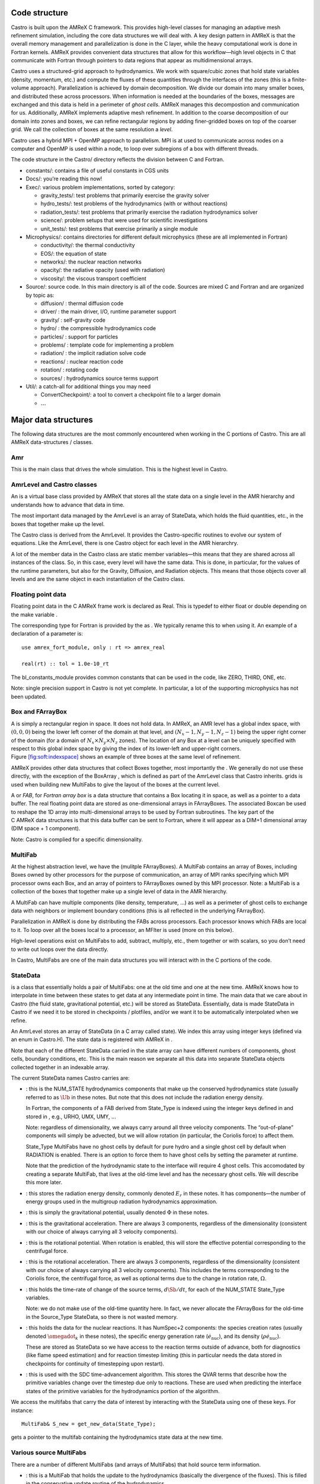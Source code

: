Code structure
==============

Castro is built upon the AMReX C framework. This provides
high-level classes for managing an adaptive mesh refinement
simulation, including the core data structures we will deal with. A
key design pattern in AMReX is that the overall memory management
and parallelization is done in the C layer, while the heavy
computational work is done in Fortran kernels. AMReX provides
convenient data structures that allow for this workflow—high level
objects in C that communicate with Fortran through pointers to
data regions that appear as multidimensional arrays.

Castro uses a structured-grid approach to hydrodynamics. We work
with square/cubic zones that hold state variables (density, momentum,
etc.) and compute the fluxes of these quantities through the
interfaces of the zones (this is a finite-volume approach).
Parallelization is achieved by domain decomposition. We divide our
domain into many smaller boxes, and distributed these across
processors. When information is needed at the boundaries of the
boxes, messages are exchanged and this data is held in a perimeter of
*ghost cells*. AMReX manages this decompostion and
communication for us. Additionally, AMReX implements adaptive mesh
refinement. In addition to the coarse decomposition of our domain
into zones and boxes, we can refine rectangular regions by adding
finer-gridded boxes on top of the coarser grid. We call the
collection of boxes at the same resolution a *level*.

Castro uses a hybrid MPI + OpenMP approach to parallelism. MPI is
at used to communicate across nodes on a computer and OpenMP is used
within a node, to loop over subregions of a box with different
threads.

The code structure in the Castro/ directory reflects the
division between C and Fortran.

-  constants/: contains a file of useful constants in CGS units

-  Docs/: you’re reading this now!

-  Exec/: various problem implementations, sorted by category:

   -  gravity_tests/: test problems that primarily exercise the gravity solver

   -  hydro_tests/: test problems of the hydrodynamics (with or without reactions)

   -  radiation_tests/: test problems that primarily exercise the radiation hydrodynamics solver

   -  science/: problem setups that were used for scientific investigations

   -  unit_tests/: test problems that exercise primarily a single module

-  Microphysics/: contains directories for different default
   microphysics (these are all implemented in Fortran)

   -  conductivity/: the thermal conductivity

   -  EOS/: the equation of state

   -  networks/: the nuclear reaction networks

   -  opacity/: the radiative opacity (used with radiation)

   -  viscosity/: the viscous transport coefficient

-  Source/: source code. In this main directory is all of
   the code. Sources are mixed C and Fortran and are organized by topic as:

   -  diffusion/ : thermal diffusion code

   -  driver/ : the main driver, I/O, runtime parameter support

   -  gravity/ : self-gravity code

   -  hydro/ : the compressible hydrodynamics code

   -  particles/ : support for particles

   -  problems/ : template code for implementing a problem

   -  radiation/ : the implicit radiation solve code

   -  reactions/ : nuclear reaction code

   -  rotation/ : rotating code

   -  sources/ : hydrodynamics source terms support

-  Util/: a catch-all for additional things you may need

   -  ConvertCheckpoint/: a tool to convert a checkpoint file to
      a larger domain

   -  :math:`\ldots`

Major data structures
=====================

The following data structures are the most commonly encountered when
working in the C portions of Castro. This are all
AMReX data-structures / classes.

Amr
---

This is the main class that drives the whole simulation. This is
the highest level in Castro.

AmrLevel and Castro classes
---------------------------

An is a virtual base class provided by AMReX that
stores all the state data on a single level in the AMR hierarchy and
understands how to advance that data in time.

The most important data managed by the AmrLevel is an array of
StateData, which holds the fluid quantities, etc., in the boxes
that together make up the level.

The Castro class is derived from the AmrLevel. It provides
the Castro-specific routines to evolve our system of equations. Like
the AmrLevel, there is one Castro object for each level in the
AMR hierarchry.

A lot of the member data in the Castro class are static member
variables—this means that they are shared across all instances of
the class. So, in this case, every level will have the same data.
This is done, in particular, for the values of the runtime parameters,
but also for the Gravity, Diffusion, and Radiation
objects. This means that those objects cover all levels and are the
same object in each instantiation of the Castro class.

Floating point data
-------------------

Floating point data in the C AMReX frame work is declared as
Real. This is typedef to either float or
double depending on the make variable .

The corresponding type for Fortran is provided by the
as . We typically rename
this to when using it. An example of a declaration of a
parameter is:

::

      use amrex_fort_module, only : rt => amrex_real                                       

      real(rt) :: tol = 1.0e-10_rt

The bl_constants_module provides common constants that can
be used in the code, like ZERO, THIRD, ONE, etc.

Note: single precision support in Castro is not yet complete. In
particular, a lot of the supporting microphysics has not been updated.

Box and FArrayBox
-----------------

A is simply a rectangular region in space. It does not hold
data. In AMReX, an AMR level has a global index space, with
:math:`(0,0,0)` being the lower left corner of the domain at that level, and
:math:`(N_x-1, N_y-1, N_z-1)` being the upper right corner of the domain
(for a domain of :math:`N_x \times N_y \times N_z` zones). The location of
any Box at a level can be uniquely specified with respect to this
global index space by giving the index of its lower-left and
upper-right corners. Figure \ `[fig:soft:indexspace] <#fig:soft:indexspace>`__ shows an
example of three boxes at the same level of refinement.

AMReX provides other data structures that collect Boxes together,
most importantly the . We generally do not use these
directly, with the exception of the BoxArray ,
which is defined as part of the AmrLevel class that Castro
inherits. grids is used when building new MultiFabs to give
the layout of the boxes at the current level.

.. raw:: latex

   \centering

.. figure:: index_grid2
   :alt: [fig:soft:indexspace] Three boxes that comprise a single level. At this
   resolution, the domain is 20\ :math:`\times`\ 18 zones. Note that the
   indexing in AMReX starts with :math:`0`.
   :width: 4in

   [fig:soft:indexspace] Three boxes that comprise a single level. At this
   resolution, the domain is 20\ :math:`\times`\ 18 zones. Note that the
   indexing in AMReX starts with :math:`0`.

A or *FAB*, for *Fortran array box* is a data
structure that contains a Box locating it in space, as well as a
pointer to a data buffer. The real floating point data are stored as
one-dimensional arrays in FArrayBoxes. The associated Boxcan be
used to reshape the 1D array into multi-dimensional arrays to be used
by Fortran subroutines. The key part of the C AMReX data
structures is that this data buffer can be sent to Fortran, where it
will appear as a DIM+1 dimensional array (DIM space + 1
component).

Note: Castro is complied for a specific dimensionality.

MultiFab
--------

At the highest abstraction level, we have the (mulitple
FArrayBoxes). A MultiFab contains an array of Boxes, including
Boxes owned by other processors for the purpose of communication,
an array of MPI ranks specifying which MPI processor owns each Box,
and an array of pointers to FArrayBoxes owned by this MPI
processor. Note: a
MultiFab is a collection of the boxes that together make up a single
level of data in the AMR hierarchy.

A MultiFab can have multiple components (like density, temperature,
...) as well as a perimeter of ghost cells to exchange data with
neighbors or implement boundary conditions (this is all reflected in
the underlying FArrayBox).

Parallelization in AMReX is done by distributing the FABs across
processors. Each processor knows which FABs are local to it. To loop
over all the boxes local to a processor, an MFIter is used (more
on this below).

High-level operations exist on MultiFabs to add, subtract, multiply,
etc., them together or with scalars, so you don’t need to write out
loops over the data directly.

In Castro, MultiFabs are one of the main data structures you will
interact with in the C portions of the code.

.. _soft:sec:statedata:

StateData
---------

is a class that essentially holds a pair of MultiFabs: one
at the old time and one at the new time. AMReX knows how to
interpolate in time between these states to get data at any
intermediate point in time. The main data that we care about in
Castro (the fluid state, gravitational potential, etc.) will be
stored as StateData. Essentially, data is made StateData in
Castro if we need it to be stored in checkpoints / plotfiles, and/or
we want it to be automatically interpolated when we refine.

An AmrLevel stores an array of StateData (in a C array
called state). We index this array using integer keys (defined
via an enum in Castro.H). The state data is registered
with AMReX in .

Note that each of the different StateData carried in the state
array can have different numbers of components, ghost cells, boundary
conditions, etc. This is the main reason we separate all this data
into separate StateData objects collected together in an indexable
array.

The current StateData names Castro carries are:

-  : this is the NUM_STATE hydrodynamics
   components that make up the conserved hydrodynamics state (usually
   referred to as :math:`\Ub` in these notes. But note that this does
   not include the radiation energy density.

   In Fortran, the components of a FAB derived from State_Type
   is indexed using the integer keys defined in
   and stored in , e.g., URHO, UMX,
   UMY, ...

   Note: regardless of dimensionality, we always carry around all
   three velocity components. The “out-of-plane” components
   will simply be advected, but we will allow rotation (in particular,
   the Coriolis force) to affect them.

   State_Type MultiFabs have no ghost cells by default for
   pure hydro and a single ghost cell by default when RADIATION
   is enabled. There is an option to force them to have ghost cells by
   setting the parameter at runtime.

   Note that the prediction of the hydrodynamic state to the interface
   will require 4 ghost cells. This accomodated by creating a separate
   MultiFab, that lives at the old-time level and
   has the necessary ghost cells. We will describe this more later.

-  : this stores the radiation energy density,
   commonly denoted :math:`E_r` in these notes. It has
   components—the number of energy groups used in the multigroup
   radiation hydrodynamics approximation.

-  : this is simply the gravitational
   potential, usually denoted :math:`\Phi` in these notes.

-  : this is the gravitational
   acceleration. There are always 3 components, regardless of the
   dimensionality (consistent with our choice of always carrying all 3
   velocity components).

-  : this is the rotational potential.
   When rotation is enabled, this will store the effective potential
   corresponding to the centrifugal force.

-  : this is the rotational acceleration.
   There are always 3 components, regardless of the dimensionality
   (consistent with our choice of always carrying all 3 velocity
   components). This includes the terms corresponding to the Coriolis
   force, the centrifugal force, as well as optional terms due to the
   change in rotation rate, :math:`\Omega`.

-  : this holds the time-rate of change of
   the source terms, :math:`d\Sb/dt`, for each of the NUM_STATE
   State_Type variables.

   .. raw:: latex

      \MarginPar{SDC does differently}

   Note: we do not make use of the old-time quantity here. In fact, we
   never allocate the FArrayBoxs for the old-time in the Source_Type
   StateData, so there is not wasted memory.

-  : this holds the data for the nuclear
   reactions. It has NumSpec+2 components: the species
   creation rates (usually denoted :math:`\omegadot_k` in these notes),
   the specific energy generation rate (:math:`\dot{e}_\mathrm{nuc}`),
   and its density (:math:`\rho \dot{e}_\mathrm{nuc}`).

   These are stored as StateData so we have access to the reaction terms
   outside of advance, both for diagnostics (like flame speed estimation)
   and for reaction timestep limiting (this in particular needs the
   data stored in checkpoints for continuity of timestepping upon restart).

   .. raw:: latex

      \MarginPar{why do we need rho edot and edot separately?}

-  : this is used with the SDC
   time-advancement algorithm. This stores the QVAR terms
   that describe how the primitive variables change over the timestep
   due only to reactions. These are used when predicting the interface
   states of the primitive variables for the hydrodynamics portion of the
   algorithm.

We access the multifabs that carry the data of interest by interacting
with the StateData using one of these keys. For instance:

::

    MultiFab& S_new = get_new_data(State_Type);

gets a pointer to the multifab containing the hydrodynamics state data
at the new time.

Various source MultiFabs
------------------------

There are a number of different MultiFabs (and arrays of MultiFabs)
that hold source term information.

-  : this is a MultiFab that holds the
   update to the hydrodynamics (basically the divergence of the
   fluxes). This is filled in the conservative update routine of the
   hydrodynamics.

   As this is expressed as a source term, what is actually stored is

   .. math:: \Sb_\mathrm{flux} = -\nabla \cdot {\bf F}

   So the update of the conserved state appears as:

   .. math:: \frac{\partial \Ub}{\partial t} = \Sb_\mathrm{flux}

-  : a single MultiFab that stores
   the sum of sources over each physical process.

MFIter and interacting with Fortran
===================================

The process of looping over boxes at a given level of refinement and
operating on their data in Fortran is linked to how Castro achieves
thread-level parallelism. The OpenMP approach in Castro has evolved
considerably since the original paper was written, with the modern
approach, called *tiling*, gearing up to meet the demands of
many-core processors in the next-generation of supercomputers. We
discuss the original and new approach together here.

In both cases, the key construct is the —this is a
C iterator that knows how to loop over the FArrayBoxes in the
MultiFab that are local to the processor (in this way, a lot of the
parallelism is hidden from view).

Non-Tiling MFIter
-----------------

The non-tiling way to iterate over the FArrayBoxs is
 [1]_:

.. code:: c++

      for (MFIter mfi(mf); mfi.isValid(); ++mfi) // Loop over boxes
      {
        // Get the index space of this iteration
        const Box& box = mfi.validbox();

        // Get a reference to the FAB, which contains data and box
        FArrayBox& fab = mf[mfi];

        // Get the index space for the data region in th FAB.
        // Note "abox" may have ghost cells, and is thus larger than
        // or equal to "box" obtained using mfi.validbox().
        const Box& abox = fab.box();

        // We can now pass the information to a Fortran routine,
        // fab.dataPtr() gives a double*, which is reshaped into
        // a multi-dimensional array with dimensions specified by
        // the information in "abox". We will also pass "box",
        // which specifies our "work" region.
        do_work(ARLIM_3D(box.loVect()), ARLIM_3D(box.hiVect()),
                fab.dataPtr(), fab.nComp(),
                ARLIM_3D(abox.loVect()), ARLIM_3D(abox.hiVect())

      }

A few comments about this code

-  In this example, we are working off of a MultiFab named mf.
   This could, for example, come from state data as:

   ::

        MultiFab& mf = get_old_data(State_Type);

-  We are passing the data in mf one box at a time to the
   Fortran function do_work.

-  Here the MFIter iterator, mfi, will perform the loop
   only over the boxes that are local to the MPI task. If there are 3
   boxes on the processor, then this loop has 3 iterations.

   ++mfi iterates to the next FArrayBox owned by the
   MultiFab mf, and mfi.isValid() returns false
   after we’ve reached the last box contained in the MultiFab,
   terminating the loop.

-  box as returned from mfi.validbox() does not include
   ghost cells. This is the valid data region only.
   We can get the indices of the valid zones as box.loVect() and
   box.hiVect().

   In passing to the Fortran function, we use the macro
   , defined in to pass the lo
   and hi vectors as pointers to an int array. This array
   is defined to always be 3D, with 0s substituted for the
   higher dimension values if we are running in 1- or 2D.

   Passing the data in this 3D fashion is a newer approach in Castro.
   This enables writing *dimension agnostic code*. There are many
   other approaches that will pass only the DIM values of
   lo and hi using alternate macros in ArrayLim.H.

-  fab.dataPtr() returns a double \*—a pointer to the
   data region. This is what is passed to Fortran.

-  fab.nComp() gives an int—the number of components
   in the MultiFab. This will be used for dimensioning in Fortran.

-  To properly dimension the array in Fortran, we need the actual
   bounds of the data region, including any ghost cells. This is the
   Box abox, obtained as fab.box(). We pass the
   lo and hi of the full data region as well.

To properly compile, we need a prototype for the Fortran
function. These are placed in the \_F.H files in the
Castro Source/ directory. Here’s the prototype for
our function:

.. code:: c++

      void do_work
        (const int* lo, const int* hi,
         Real* state, const Real& ncomp
         const int* s_lo, const int* s_hi)

A few comments on the prototype:

-  we use the const qualifier on the many of the arguments.
   This indicates that the data that is pointed to cannot be
   modified [2]_
   means that the pointers themselves are to be unmodified. But the
   contents of the memory space that they point to can be modified.

-  For ncomp, we in the calling sequence, we just did
   fab.nComp(). This returns a int. But Fortran is a
   pass-by-reference language, so we make the argument in the prototype
   a reference. This ensures that it is passed by reference.

In our Fortran example, we want to loop over all of the data,
including 1 ghost cell all around. The corresponding Fortran function
will look like:

.. code:: fortran

      subroutine do_work(lo, hi, &
                         state, ncomp, &
                         s_lo, s_hi) bind(C, name="do_work")

        use prob_params_module, only : dg

        integer, intent(in) :: lo(3), hi(3)
        integer, intent(in) :: s_lo(3), s_hi(3), ncomp

        real (kind=dp_t), intent(inout) :: state(s_lo(1):s_hi(1), &
                                                 s_lo(2):s_hi(2), &
                                                 s_lo(3):s_hi(3), ncomp)

        ! loop over the data
        do k = lo(3)-1*dg(3), hi(3)+1*dg(3)
           do j = lo(2)-1*dg(2), hi(2)+1*dg(2)
              do i = lo(1)-1*dg(1), hi(1)+1*dg(1)

                 ! work on state(i,j,k,:), where the last index
                 ! is the component of the multifab

              enddo
           enddo
        enddo

      end subroutine do_work

Finally, comments on the Fortran routine;

-  We use the Fortran 2003 bind keyword to specify
   that we want this to be interoperable with C. Ordinarily
   we would not need to specify the optional argument name
   in the binding, but the PGI compiler requires this if our
   Fortran subroutine is part of a module.

-  We dimension state using s_lo and s_hi—these are
   the bounds we got from the FArrayBox, and are for the entire data
   region, including ghost cells.

   Note, in Fortran, the spatial indices of state don’t
   necessarily start at 1—they reflect the global index space
   for the entire domain at this level of refinement. This means that
   we know where the box is located.

   Later we’ll see how to compute the spatial coordinates using this
   information.

-  Our loop uses lo and hi—these are the indices
   of the valid data region (no ghost cells). Since we want a single
   ghost cell all around, we subtract 1 from lo and add 1
   to hi.

   Finally, since this is dimension-agnostic code (it should work
   correctly in 1-, 2-, and 3D), we need to ensure the loops over the
   higher dimensions do nothing when we compile for a lower
   dimensionality. This is the role of dg—dg is 1
   if our simulation includes that spatial dimension and 0
   otherwise.

   If we were not looping over ghost cells too, then we would not need
   to invoke dg, since lo and hi are both set to
   0 for any dimensions not represented in our simulation.

Up to this point, we have not said anything about threading. In this
style of using the MFIter, we implement the OpenMP in Fortran, for
instance by putting a pragma around the outer loop in this example.

.. _sec:boxlib1:

AMReX’s Current Tiling Approach In C++
--------------------------------------

There are two types of tiling that people discuss. In *logical
tiling*, the data storage in memory is unchanged from how we do things
now in pure MPI. In a given box, the data region is stored
contiguously). But when we loop in OpenMP over a box, the tiling
changes how we loop over the data. The alternative is called
*separate tiling*—here the data storage in memory itself is changed
to reflect how the tiling will be performed. This is not considered
in AMReX.

We have recently introduced logical tiling into parts of AMReXİt
is off by default, to make the transition smooth and because not
everything should be tiled. It can be enabled on a loop-by-loop basis
by setting an optional argument to MFIter. We demonstrate this
below. Further examples can be found at Tutorials/Tiling_C,
and Src/LinearSolvers/C_CellMG/.

In our logical tiling approach, a box is logically split into tiles,
and a MFIter loops over each tile in each box. Note that the
non-tiling iteration approach can be considered as a special case of
tiling with the tile size equal to the box size.

Let us consider an example. Suppose there are four boxes—see
Figure \ `[fig:domain-tiling] <#fig:domain-tiling>`__.

.. raw:: latex

   \centering

.. figure:: domain-tile
   :alt: [fig:domain-tiling] A simple domain showing 4
   Boxes labeled 0–3, and their tiling regions (dotted lines)

   [fig:domain-tiling] A simple domain showing 4
   Boxes labeled 0–3, and their tiling regions (dotted lines)

The first box is divided into 4 logical tiles, the second and third
are divided into 2 tiles each (because they are small), and the fourth
into 4 tiles. So there are 12 tiles in total. The difference between
the tiling and non-tiling version are then:

-  In the tiling version, the loop body will be run 12 times. Note
   that tilebox is different for each tile, whereas fab
   might be referencing the same object if the tiles belong to the same
   box.

-  In the non-tiling version (by constructing MFIter without
   the optional second argument or setting to false), the loop
   body will be run 4 times because there are four boxes, and a call to
   mfi.tilebox() will return the traditional validbox. The
   non-tiling case is essentially having one tile per box.

The tiling implementation of the same call to our the Fortran
do_work routine is show below:

.. code:: c++

      bool tiling = true;
      for (MFIter mfi(mf, tiling); mfi.isValid(); ++mfi) // Loop over tiles
      {
        // Get the index space of this iteration.
        const Box& box = mfi.growntilebox(1);

        // Get a reference to the FAB, which contains data and box
        FArrayBox& fab = mf[mfi];

        // Get the index space for the data pointed by the double*.
        const Box& abox = fab.box();

        // We can now pass the information to a Fortran routine.
        do_work(ARLIM_3D(box.loVect()), ARLIM_3D(box.hiVect()),
                fab.dataPtr(), fab.nComp(),
                ARLIM_3D(abox.loVect()), ARLIM_3D(abox.hiVect())

      }

Note that the code is almost identical to the one in § \ `[sec:boxlib0] <#sec:boxlib0>`__.
Some comments:

-  The iterator now takes an extra argument to turn on tiling (set
   to true).

   There is another interface fo MFIter that can take an
   IntVect that explicitly gives the tile size in each coordinate
   direction. If we don’t explictly specify the tile size at the loop,
   then the runtime parameter
   can be used to set it globally.

-  .validBox() has the same meaning as in the non-tile
   approach, so we don’t use it.
   Since in this example, we want to include a single ghost cell in our
   loop over the data, we use .growntilebox(1) (where the 1
   here indicates a single ghost cells) to get the Box (and
   corresponding lo and hi) for the *current tile*, not
   the entire data region. If instead, we just wanted the valid
   region in Fortran, without any ghost cells, we would use
   .tilebox().

-  When passing into the Fortran routine, we still use the index
   space of the entire FArrayBox (including ghost cells), as seen in
   the abox construction. This is needed to properly dimension
   the array in Fortran.

   The Fortran routine will declare a multidimensional array that is of
   the same size as the entire box, but only work on the index space
   identified by the tile-box (box).

The Fortran code is almost the same as before, but now our loop
simply uses lo and hi, since, by construction with
.growntilebox(1), this already includes the single ghost cell
all around:

.. code:: fortran

      subroutine do_work(lo, hi, &
                         state, ncomp, &
                         s_lo, s_hi) bind(C, name="do_work")

        integer, intent(in) :: lo(3), hi(3)
        integer, intent(in) :: s_lo(3), s_hi(3), ncomp

        real (kind=dp_t), intent(inout) :: state(s_lo(1):s_hi(1), &
                                                 s_lo(2):s_hi(2), &
                                                 s_lo(3):s_hi(3), ncomp)

        ! loop over the data
        do k = lo(3), hi(3)
           do j = lo(2), hi(2)
              do i = lo(1), hi(1)

                 ! work on state(i,j,k,:), where the last index
                 ! is the component of the multifab

              enddo
           enddo
        enddo

      end subroutine do_work

The function prototype is unchanged.

Tiling provides us the opportunity of a coarse-grained approach for
OpenMP. Threading can be turned on by inserting the following line
above the for (MFIter...) line.

::

      #pragma omp parallel

Note that the OpenMP pragma does not have a for—this is not
used when working with an iterator.

Assuming four threads are used in the above example, thread 0 will
work on 3 tiles from the first box, thread 1 on 1 tile from the first
box and 2 tiles from the second box, and so forth. Note that
OpenMP can be used even when tiling is turned off. In that case, the
OpenMP granularity is at the box level (and good performance would need
many boxes per MPI task).

The tile size for the three spatial dimensions can be set by a
parameter, e.g., fabarray.mfiter_tile_size = 1024000 8 8. A
huge number like 1024000 will turn off tiling in that direction.
As noted above, the MFIter constructor can also take an explicit
tile size: MFIter(mfi(mf,IntVect(128,16,32))).

Note that tiling can naturally transition from all threads working
on a single box to each thread working on a separate box as the boxes
coarsen (e.g., in multigrid).

The MFIter class provides some other useful functions:

-  mfi.validbox() : The same meaning as before independent of tiling.

-  mfi.tilebox() : The standard way of getting the bounds of the
   current tile box. This will tile over the valid data region only.

-  mfi.growntilebox(int) : A grown tile box that includes
   ghost cells at box boundaries only. Thus the returned boxes for a
   FArrayBox are non-overlapping.

-  mfi.nodaltilebox(int) : Returns non-overlapping
   edge-type boxes for tiles. The argument is for direction.

-  mfi.fabbox() : Same as mf[mfi].box().

Finally we note that tiling is not always desired or better. The
traditional fine-grained approach coupled with dynamic scheduling is
more appropriate for work with unbalanced loads, such as chemistry
burning in cells by an implicit solver. Tiling can also create extra
work in the ghost cells of tiles.

Practical Details in Working with Tiling
~~~~~~~~~~~~~~~~~~~~~~~~~~~~~~~~~~~~~~~~

With tiling, the OpenMP is now all in C, and not in Fortran for all
modules except reactions and initdata.

It is the responsibility of the coder to make sure that the routines
within a tiled region are safe to use with OpenMP. In particular,
note that:

-  tile boxes are non-overlapping

-  the union of tile boxes completely cover the valid region of the
   fab

-  Consider working with a node-centered MultiFab, ugdnv, and
   a cell-centered MultiFab, s:

   -  with mfi(s), the tiles are based on the cell-centered
      index space. If you have an :math:`8\times 8` box, then and 4 tiles,
      then your tiling boxes will range from :math:`0\rightarrow 3`,
      :math:`4\rightarrow 7`.

   -  with mfiugdnv, the tiles are based on nodal indices,
      so your tiling boxes will range from :math:`0\rightarrow 3`,
      :math:`4\rightarrow 8`.

-  When updating routines to work with tiling, we need to
   understand the distinction between the index-space of the entire box
   (which corresponds to the memory layout) and the index-space of the
   tile.

   -  In the C end, we pass (sometimes via the
      BL_TO_FORTRAN() macro) the loVect and hiVect of the
      entire box (including ghost cells). These are then used to
      allocate the array in Fortran as:

      ::

            double precision :: a(a_l1:a_h1, a_l2:a_h2, ...)

      When tiling is used, we do not want to loop as do a_l1,
      a_h1, but instead we need to loop over the tiling region. The
      indices of the tiling region need to be passed into the Fortran
      routine separately, and they come from the mfi.tilebox()
      or mfi.growntilebox() statement.

   -  In Fortran, when initializing an array to 0, do so only
      over the tile region, not for the entire box. For a Fortran array
      a, this means we cannot do:

      ::

            a = 0.0
            a(:,:,:,:) = 0.0

      but instead must do:

      ::

            a(lo(1):hi(1),lo(2):hi(2),lo(3):hi(3),:) = 0.0

      where lo() and hi() are the index-space for the tile box
      returned from mfi.tilebox() in C and passed into the Fortran
      routine.

   -  Look at r_old_s in Exec/gravity_tests/DustCollapse/probdata.f90 as an
      example of how to declare a threadprivate variable—this is then used
      in sponge_nd.f90.

Boundaries: FillPatch and FillPatchIterator
===========================================

AMReX calls the act of filling ghost cells a *fillpatch*
operation. Boundaries between grids are of two types. The first we
call “fine-fine”, which is two grids at the same level. The second
type is "coarse-fine", which needs interpolation from the coarse grid
to fill the fine grid ghost cells. Both of these are part of the
fillpatch operation. Fine-fine fills are just a straight copy from
“valid regions” to ghost cells. Coarse-fine fills are enabled
because the StateData is not just arrays, they’re “State Data”,
which means that the data knows how to interpolate itself (in an
anthropomorphical sense). The type of interpolation to use is defined
in Castro_setup.cpp—search for
cell_cons_interp, for example—that’s “cell conservative
interpolation”, i.e., the data is cell-based (as opposed to
node-based or edge-based) and the interpolation is such that the
average of the fine values created is equal to the coarse value from
which they came. (This wouldn’t be the case with straight linear
interpolation, for example.)

Additionally, since StateData has an old and new timelevel,
the fill patch operation can interpolate to an intermediate time.

Examples
--------

To illustrate the various ways we fill ghost cells and use the data,
let’s consider the following scenarios:

-  *You have state data that was defined with no ghost cells. You
   want to create a new MultiFab containing a copy of that data with
   NGROW ghost cells.*

   This is the case with —the MultiFab of the
   hydrodynamic state that we use to kick-off the hydrodynamics
   advance.

   Sborder is declared in Castro.H simply as:

   .. code:: c++

         Multifab Sborder;

   It is then allocated in

   .. code:: c++

         Sborder.define(grids, NUM_STATE, NUM_GROW, Fab_allocate);                   
         const Real prev_time = state[State_Type].prevTime();                        
         expand_state(Sborder, prev_time, NUM_GROW);      

   Note in the call to .define(), we tell AMReX to already
   allocate the data regions for the FArrayBoxs that are part of
   Sborder.

   The actually filling of the ghost cells is done by
   :

   .. code:: c++

         AmrLevel::FillPatch(*this, Sborder, NUM_GROW, 
                             prev_time, State_Type, 0, NUM_STATE);                

   Here, we are filling the ng ghost cells of MultiFab
   Sborder at time prev_time. We are using the
   StateData that is part of the current Castro object that we
   are part of. Note: FillPatch takes an object reference as its
   first argument, which is the object that contains the relevant
   StateData—that is what the this pointer indicates.
   Finally, we are copying the State_Type data components 0 to
   NUM_STATE [3]_.

   The result of this operation is that Sborder will now have
   NUM_GROW ghost cells consistent with the State_Type
   data at the old time-level.

-  *You have state data that was defined with NGROW ghost
   cells. You want to ensure that the ghost cells are filled
   (including any physical boundaries) with valid data.*

   This is very similar to the procedure shown above. The main
   difference is that for the MultiFab that will be the target
   of the ghost cell filling, we pass in a reference to the StateData itself.

   The main thing you need to be careful of here, is that you
   need to ensure that the the time you are at is consistent with
   the StateData’s time. Here’s an example from the radiation
   portion of the code MGFLDRadSolver.cpp:

   .. code:: c++

         Real time = castro->get_state_data(Rad_Type).curTime();
         MultiFab& S_new = castro->get_new_data(State_Type);

         AmrLevel::FillPatch(*castro, S_new, ngrow, time, State_Type,
                             0, S_new.nComp(), 0); 

   In this example, S_new is a pointer to the new-time-level
   State_Type MultiFab. So this operation will use the
   State_Type data to fill its own ghost cells. we fill the
   ngrow ghost cells of the new-time-level State_Type data,
   for all the components.

   Note that in this example, because the StateData lives in the
   Castro object and we are working from the Radiation object,
   we need to make reference to the current castro object
   pointer. If this were all done within the Castro object, then
   the pointer will simply be this, as we saw above.

-  *You have a MultiFab with some derived quantity. You want to
   fill its ghost cells.*

   MultiFabs have a FillBoundary() method that will fill all
   the ghost cells between boxes at the same level. It will not fill
   ghost cells at coarse-fine boundaries or at physical boundaries.

-  *You want to loop over the FABs in state data, filling ghost cells
   along the way*

   This is the job of the —this iterator is used to
   loop over the grids and fill ghostcells. A key thing to keep in
   mind about the FillPatchIterator is that you operate on a copy
   of the data—the data is disconnected from the original source. If
   you want to update the data in the source, you need to explicitly
   copy it back. Also note: FillPatchIterator takes a multifab,
   but this is not filled—this is only used to get the grid
   layout. Finally, the way the FillPatchIterator is implemented
   is that all the communication is done first, and then the iterating
   over boxes commences.

   For example, the loop that calls CA_UMDRV (all the
   hydrodynamics integration stuff) starts with

   ::

          for (FillPatchIterator fpi(*this, S_new, NUM_GROW,
                                     time, State_Type, strtComp, NUM_STATE);
                fpi.isValid(); ++fpi)
          {
            FArrayBox &state = fpi();
            Box bx(fpi.validbox());

            // work on the state FAB.  The interior (valid) cells will 
            // live between bx.loVect() and bx.hiVect()
          }

   Here the FillPatchIterator is the thing that distributes the
   grids over processors and makes parallel “just work”. This fills the
   single patch “fpi” , which has NUM_GROW ghost cells,
   with data of type “State_Type” at time “time”,
   starting with component strtComp and including a total of
   NUM_STATE components.

In general, one should never assume that ghostcells are valid, and
instead do a fill patch operation when in doubt. Sometimes we will
use a FillPatchIterator to fill the ghost cells into a multifab
without an explict look. This is done as:

::

      FillPatchIterator fpi(*this,S_old,1,time,State_Type,0,NUM_STATE);
      MultiFab& state_old = fpi.get_mf();     

In this operation, state_old points to the internal
MultiFab in the FillPatchIterator, by getting a reference to it as
fpi.get_mf(). This avoids a local copy.

Note that in the examples above, we see that only StateData can fill
physical boundaries (because these register how to fill the boundaries
when they are defined). There are some advanced operations in
AMReX that can get around this, but we do not use them in Castro.

.. _soft:phys_bcs:

Physical Boundaries
-------------------

Physical boundary conditions are specified by an integer
index [4]_ in
the inputs file, using the and
runtime parameters. The generally
supported boundary conditions are, their corresponding integer key,
and the action they take for the normal velocity, transverse
velocity, and generic scalar are shown in Table \ `[table:castro:bcs] <#table:castro:bcs>`__

The definition of the specific actions are:

-  INT_DIR: data taken from other grids or interpolated

-  EXT_DIR: data specified on EDGE (FACE) of bndry

-  HOEXTRAP: higher order extrapolation to EDGE of bndry

-  FOEXTRAP: first order extrapolation from last cell in interior

-  REFLECT_EVEN: :math:`F(-n) = F(n)` true reflection from interior cells

-  REFLECT_ODD: :math:`F(-n) = -F(n)` true reflection from interior cells

The actual registration of a boundary condition action to a particular
variable is done in Castro_setup.cpp. At the top we define
arrays such as “scalar_bc”, “norm_vel_bc”, etc,
which say which kind of bc to use on which kind of physical boundary.
Boundary conditions are set in functions like “
set_scalar_bc”, which uses the scalar_bc pre-defined
arrays. We also specify the name of the Fortran routine that
is responsible for filling the data there (e.g., ).
These routines are discussed more below.

If you want to specify a value at a function (like at an inflow
boundary), then you choose an *inflow* boundary at that face of
the domain. You then need to write the implementation code for this.
An example is the problem which implements a
hydrostatic lower boundary (through its custom
routines.

.. raw:: latex

   \centering

.. table:: [table:castro:bcs] Physical boundary conditions supported in Castro. why does slipwall and noslipwall do the same thing?

   +-------------+-------------+-------------+-------------+-------------+
   | **name**    | **integer** | **normal    | **transvers | **scalars** |
   |             |             | velocity**  | e           |             |
   |             |             |             | velocity**  |             |
   +=============+=============+=============+=============+=============+
   | interior    | 0           | INT_DIR     | INT_DIR     | INT_DIR     |
   +-------------+-------------+-------------+-------------+-------------+
   | inflow      | 1           | EXT_DIR     | EXT_DIR     | EXT_DIR     |
   +-------------+-------------+-------------+-------------+-------------+
   | outflow     | 2           | FOEXTRAP    | FOEXTRAP    | FOEXTRAP    |
   +-------------+-------------+-------------+-------------+-------------+
   | symmetry    | 3           | REFLECT_ODD | REFLECT_EVE | REFLECT_EVE |
   |             |             |             | N           | N           |
   +-------------+-------------+-------------+-------------+-------------+
   | slipwall    | 4           | REFLECT_ODD | REFLECT_EVE | REFLECT_EVE |
   |             |             |             | N           | N           |
   +-------------+-------------+-------------+-------------+-------------+
   | noslipwall  | 5           | REFLECT_ODD | REFLECT_EVE | REFLECT_EVE |
   |             |             |             | N           | N           |
   +-------------+-------------+-------------+-------------+-------------+

FluxRegister
------------

A FluxRegister holds face-centered data at the boundaries of a box.
It is composed of a set of MultiFabs (one for each face, so 6 for
3D). A FluxRegister stores fluxes at coarse-fine interfaces,
and isused for the flux-correction step.

Other AMReX Concepts
====================

There are a large number of classes that help define the structure of
the grids, metadata associate with the variables, etc. A good way to
get a sense of these is to look at the .H files in the
amrex/Src/ directory.

Geometry class
--------------

There is a Geometry object, for each level as part of
the Castro object (this is inhereted through AmrLevel).

ParmParse class
---------------

Error Estimators
----------------

Gravity class
=============

There is a single Gravity object, gravity, that is a
static class member of the Castro object. This means that all
levels refer to the same Gravity object.

Within the Gravity object, there are pointers to the Amr
object (as parent), and all of the AmrLevels (as a PArray,
LevelData). The gravity object gets the geometry
information at each level through the parent Amr class.

The main job of the gravity object is to provide the potential
and gravitation acceleration for use in the hydrodynamic sources.
Depending on the approximation used for gravity, this could mean
calling the AMReX multigrid solvers to solve the Poisson equation.

Fortran Helper Modules
======================

There are a number of modules that make data available to the Fortran
side of Castro or perform other useful tasks.

-  :

   This provides double precision constants as Fortran parameters, like
   ZERO, HALF, and ONE.

-  :

   This provides a double precision type, dp_t for use in
   Fortran. This should be identical to double precision on most
   architectures.

-  :

   This module provides access to the runtime parameters for the
   microphysics routines (EOS, reaction network, etc.). The source
   for this module is generated at compile type via a make rule
   that invokes a python script. This will search for all of the
   files in the external sources, parse them
   for runtime parameters, and build the module.

-  fundamental_constants_module:

   This provides the CGS values of many physical constants.

-  math_module:

   This provides simple mathematical functions. At the moment, a cross
   product routine.

-  meth_params_module:

   This module provides the integer keys used to access the state
   arrays for both the conserved variables (URHO, UMX, :math:`\ldots`)
   and primitive variables (QRHO, QU, :math:`\ldots`), as well
   as the number of scalar variables.

   It also provides the values of most of the castro.\ *xxxx*
   runtime parameters.

-  model_parser_module:

   This module is built if USE_MODELPARSER = TRUE is set in the
   problem’s GNUmakefile. It then provides storage for the an
   initial model and routines to read it in and interpolate onto the
   Castro grid.

-  prob_params_module:

   [soft:prob_params]

   This module stores information about the domain and current level,
   and is periodically synced up with the C driver. The information
   available here is:

   -  , : these are the boundary
      condition types at the low and high ends of the domain, for each
      coordinate direction. Integer keys, Interior, Inflow,
      Outflow, Symmetry, SlipWall, and
      NoSlipWall allow you to interpret the values.

   -  is the center of the problem. Note—this is up
      to the problem setup to define (in the probinit subroutine).
      Alternately, it can be set at runtime via
      .

      Usually center will be the physical center of the domain,
      but not always. For instance, for axisymmetric problems,
      center may be on the symmetry axis.

      center is used in the multipole gravity, hybrid advection
      algorithm, rotation sources, for the point mass gravity, in
      defining the center of the sponge, and in deriving the radial
      velocity.

   -  

      .. raw:: latex

         \variable{coord\_type}

   -  

      .. raw:: latex

         \variable{dim}

   -  

      .. raw:: latex

         \variable{dg}

   -  *refining information*

Setting Up Your Own Problem
===========================

To define a new problem, we create a new directory in one
of the subdirectories of Exec/,
and place in it a Prob_2d.f90 file (or 1d/3d,
depending on the dimensionality of the problem), a probdata.f90
file, the inputs and probin files, and a
Make.package file that tells the build system what problem-specific
routines exist. Finally, if you need custom boundary conditions, a
bc_fill_2d.F90 (or 1d/3d) file is needed. The
simplest way to get started is to copy these files from an existing
problem. Here we describe how to customize your problem.

The purpose of these files is:

-  : this holds the probdata_module Fortran module
   that allocates storage for all the problem-specific runtime parameters that
   are used by the problem (including those that are read from the probin
   file.

-  : this holds the main routines to
   initialize the problem and grid and perform problem-specific boundary
   conditions:

   -  probinit():

      This routine is primarily responsible for reading in the
      probin file (by defining the &fortin namelist and
      reading in an initial model (usually through the
      model_parser_module—see the toy_convect problem
      setup for an example). The parameters that are initialized
      here are those stored in the probdata_module.

   -  :

      This routine will initialize the state data for a single grid.
      The inputs to this routine are:

      -  level: the level of refinement of the grid we are filling

      -  time: the simulation time

      -  lo(), hi(): the integer indices of the box’s
         *valid data region* lower left and upper right corners. These
         integers refer to a global index space for the level and
         identify where in the computational domain the box lives.

      -  nscal: the number of scalar quantities—this is not typically
         used in Castro.

      -  state_l1, state_l2, (state_l3): the
         integer indices of the lower left corner of the box in each
         coordinate direction. These are for the box as allocated in memory,
         so they include any ghost cells as well as the valid data regions.

      -  state_h1, state_h2, (state_h3): the
         integer indices of the upper right corner of the box in each
         coordinate direction. These are for the box as allocated in memory,
         so they include any ghost cells as well as the valid data regions.

      -  state(): the main state array. This is dimensioned as:

         ::

             double precision state(state_l1:state_h1,state_l2:state_h2,NVAR)

         (in 2-d), where NVAR comes from the meth_params_module.

         When accessing this array, we use the index keys provided by
         meth_params_module (e.g., URHO) to refer to specific
         quantities

      -  delta(): this is an array containing the zone width (:math:`\Delta x`)
         in each coordinate direction: :math:`\mathtt{delta(1)} = \Delta x`,
         :math:`\mathtt{delta(2)} = \Delta y`, :math:`\ldots`.

      -  xlo(), xhi(): these are the physical coordinates of the
         lower left and upper right corners of the *valid region*
         of the box. These can be used to compute the coordinates of the
         cell-centers of a zone as:

         ::

               do j = lo(2), hi(2)
                  y = xlo(2) + delta(2)*(dble(j-lo(2)) + 0.5d0)
                  ...

         (Note: this method works fine for the problem initialization
         stuff, but for routines that implement tiling, as discussed below,
         lo and xlo may not refer to the same corner, and instead
         coordinates should be computed using problo() from the
         prob_params_module.)

-  :

   These routines handle how Castro fills ghostcells
   *at physical boundaries* for specific data. Most problem
   setups won’t need to do anything special here, and inclusion
   of this file is optional – only use it if you need to set
   specific boundary conditions.

   These routines are registered in Castro_setup.cpp, and
   called as needed. By default, they just
   pass the arguments through to filcc, which handles all of
   the generic boundary conditions (like reflecting, extrapolation,
   etc.). The specific ‘fill’ routines can then supply the
   problem-specific boundary conditions, which are typically just
   Dirichlet boundary conditions (usually this means looking to see
   if the bc() flag at a boundary is EXT_DIR. The
   problem-specific code implementing these specific conditions
   should *follow* the filcc call.

   -  ca_hypfill:
      This handles the boundary filling for the hyperbolic system.

   -  ca_denfill: At times, we need to fill just the density
      (always assumed to be the first element in the hyperbolic state)
      instead of the entire state. When the fill patch routine is called
      with first_comp = Density and num_comp = 1, then we
      use ca_denfill instead of ca_hypfill.

      (Note: it seems that this may be used for more than just
      density, but it is only used for tagging and the plotfile)

   -  ca_grav?fill: These routines fill will the ghostcells
      of the gravitational acceleration grids with the gravitational
      acceleration.

      Note: for constant gravity, these routines will never be called.
      For one of the Poisson-type gravities, you only need to do
      something special here if you are implementing an Interior
      boundary type (which you can test for by comparing
      bc(:,:,:) to EXT_DIR.

      For the other standard physical boundary types, the ghost cell
      filling will be handled automatically by the default filcc
      call in these routines.

      The gravitational acceleration in the ghost cells is used during
      the hydrodynamics portion of the code in predicting the
      interface states.

   -  ca_reactfill: This handles boundary filling for
      any Reactions_Type MultiFABs, which are sometimes used to interface
      with the nuclear burning module. It stores the normal state data
      in addition to components for the energy release and species change.

   These routines take the following arguments:

   -  adv_l1, adv_l2, (adv_l3): the indicies of
      the lower left corner of the box holding the data we are working on.
      These indices refer to the entire box, including ghost cells.

   -  adv_h1, adv_h2, (adv_h3): the indicies of
      the upper right corner of the box holding the data we are working on.
      These indices refer to the entire box, including ghost cells.

   -  adv(): the array of data whose ghost cells we are filling.
      Depending on the routine, this may have an additional index refering
      to the variable.

      This is dimensioned as:

      ::

            double precision adv(adv_l1:adv_h1,adv_l2:adv_h2)

   -  domlo(), domhi(): the integer indices of the lower
      left and upper right corners of the valid region of the *entire
      domain*. These are used to test against to see if we are filling
      physical boundary ghost cells.

      This changes according to refinement level: level-0 will
      range from 0 to castro.max_grid_size,
      and level-n will range from 0 to
      :math:`\mathtt{castro.max\_grid\_size} \cdot \prod_n \mathtt{castro.ref\_ratio(n)}`.

   -  delta(): is the zone width in each coordinate direction,
      as in initdata() above.

   -  xlo(): this is the physical coordinate of the lower
      left corner of the box we are filling—including the ghost cells.

      Note: this is different than how xlo() was defined in
      initdata() above.

   -  time: the simulation time

   -  bc(): an array that holds the type of boundary conditions
      to enforce at the physical boundaries for adv.

      Sometimes it appears of the form bc(:,:) and sometimes
      bc(:,:,:)—the last index of the latter holds the variable
      index, i.e., density, pressure, species, etc.

      The first index is the coordinate direction and the second index
      is the domain face (1 is low, 2 is hi), so
      bc(1,1) is the lower :math:`x` boundary type, bc(1,2) is
      the upper :math:`x` boundary type, bc(2,1) is the lower
      :math:`y` boundary type, etc.

      To interpret the array values, we test against the quantities
      defined in bc_types.fi included in each subroutine,
      for example, EXT_DIR, FOEXTRAP, :math:`\ldots`. The
      meaning of these are explained below.

Optional Files
--------------

The follow problem-specific files are optional. There are stubs for
each of these in the main source tree.

-  :

   This provides two routines, and
   that can be used to add information to the
   checkpoint files and read it in upon restart. This is useful for
   some global problem-specific quantities. For instance, the
    [5]_ problem uses this
   to store center of mass position and velocity information in the
   checkpoint files that are used for runtime diagnostics.

   The name of the checkpoint directory is passed in as an argument.
   provides the C interfaces for these routines.

-  ,

   This implements problem-specific tagging for refinement, through a
   subroutine . The full hydrodynamic state
   (State_Type) is passed in, and the problem can mark zones for
   refinement by setting the variable for a zone to
   . An example is provided by the
   problem which refines a rectangular region (fuel layer) based on
   a density parameter and the H mass fraction.

-  , ,

   Together, these provide a mechanism to create derived quantities
   that can be stored in the plotfile. Problem_Derives.H
   provides the C code that defines these new plot variables. It
   does this by adding them to the —a list of
   derived variables that Castro knows about. When adding new
   variables, a descriptive name, Fortran routine that does the
   deriving, and component of StateData are specified.

   The Fortran routine that does the deriving is put in the
   problem-specific problem_derive_nd.f90 (and a prototype for
   C is put in Problem_Derives.H). A example is provided by
   the problem, which derives several new
   quantities (perturbations against a background one-dimensional
   model, in this case).

-  , ,

   These files provide problem-specific routines for computing global
   diagnostic information through the
   functionality that is part of the Castro class.

   An example is provided by , where an estimate
   of the flame speed is computed by integrating the mass of fuel on
   the grid.

Dimension Agnostic Problem Initialization
-----------------------------------------

Most of the problem setups have separate implementations for 1-, 2-,
and 3D. A new method exists that allows you to write just a single
set of files for any dimensionality (this is called the *dimension
agnostic* format). To use this mode, set
in your GNUmakefile.
Then write you problem initialization in .
Analogous routines exist for tagging and boundary conditions. See the
and problem setups for an
example.

.. _software:io:

Parallel I/O
============

Both checkpoint files and plotfiles are really directories containing
subdirectories: one subdirectory for each level of the AMR hierarchy.
The fundamental data structure we read/write to disk is a MultiFab,
which is made up of multiple FAB’s, one FAB per grid. Multiple
MultiFabs may be written to each directory in a checkpoint file.
MultiFabs of course are shared across CPUs; a single MultiFab may be
shared across thousands of CPUs. Each CPU writes the part of the
MultiFab that it owns to disk, but they don’t each write to their own
distinct file. Instead each MultiFab is written to a runtime
configurable number of files N (N can be set in the inputs file as the
parameter and ; the
default is 64). That is to say, each MultiFab is written to disk
across at most N files, plus a small amount of data that gets written
to a header file describing how the file is laid out in those N files.

What happens is :math:`N` CPUs each opens a unique one of the :math:`N` files into
which the MultiFab is being written, seeks to the end, and writes
their data. The other CPUs are waiting at a barrier for those :math:`N`
writing CPUs to finish. This repeats for another :math:`N` CPUs until all the
data in the MultiFab is written to disk. All CPUs then pass some data
to CPU 0 which writes a header file describing how the MultiFab is
laid out on disk.

We also read MultiFabs from disk in a “chunky” manner, opening only :math:`N`
files for reading at a time. The number :math:`N`, when the MultiFabs were
written, does not have to match the number :math:`N` when the MultiFabs are
being read from disk. Nor does the number of CPUs running while
reading in the MultiFab need to match the number of CPUs running when
the MultiFab was written to disk.

Think of the number :math:`N` as the number of independent I/O pathways in
your underlying parallel filesystem. Of course a “real” parallel
filesytem should be able to handle any reasonable value of :math:`N`. The
value -1 forces :math:`N` to the number of CPUs on which you’re
running, which means that each CPU writes to a unique file, which can
create a very large number of files, which can lead to inode issues.

.. [1]
   Note: some older code will use a special AMReX preprocessor macro,
   , defined in , that converts
   the C multifab into a Fortran array and its lo and hi indices.
   Additionally, some older code will wrap the Fortran subroutine name
   in an additional preprocessor macro,
   to handle the name mangling between Fortran and C. This later
   macro is generally not needed any more because of Fortran 2003
   interoperability with C (through the Fortran bind keyword).

.. [2]
   the way to read these complicated
   C declarations is right-to-left. So ‘const int\* lo‘ means
   ‘lo‘ is a integer pointer to a memory space that is constant. See
   https://isocpp.org/wiki/faq/const-correctness#ptr-to-const

.. [3]
   for clarity and continuity in this
   documentation, some of the variable names have been changed
   compared to the actual code

.. [4]
   the integer values are defined in

.. [5]
   available separately at
   https://github.com/BoxLib-Codes/wdmerger
